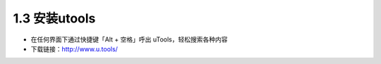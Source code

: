 1.3 安装utools
^^^^^^^^^^^^^^^^^^^^^^^^^^^^^^^^^^^^^^^^

- 在任何界面下通过快捷键「Alt + 空格」呼出 uTools，轻松搜索各种内容
- 下载链接：http://www.u.tools/ 